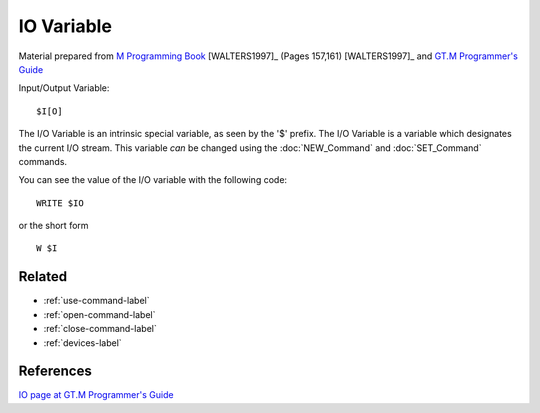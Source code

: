 .. _io-variable-label:

===========
IO Variable
===========

Material prepared from `M Programming Book`_ [WALTERS1997]_ (Pages 157,161) [WALTERS1997]_ and `GT.M Programmer's Guide`_

Input/Output Variable:
::

    $I[O]

The I/O Variable is an intrinsic special variable, as seen by the '$' prefix.
The I/O Variable is a variable which designates the current I/O stream.  This
variable *can* be changed using the :doc:`NEW_Command` and :doc:`SET_Command`
commands.

You can see the value of the I/O variable with the following code:
::

    WRITE $IO

or the short form
::

    W $I


Related
#######

*  :ref:`use-command-label`
*  :ref:`open-command-label`
*  :ref:`close-command-label`
*  :ref:`devices-label`

References
##########

`IO page at GT.M Programmer's Guide`_

.. _M Programming book: http://books.google.com/books?id=jo8_Mtmp30kC&printsec=frontcover&dq=M+Programming&hl=en&sa=X&ei=2mktT--GHajw0gHnkKWUCw&ved=0CDIQ6AEwAA#v=onepage&q=M%20Programming&f=false
.. _GT.M Programmer's Guide: http://tinco.pair.com/bhaskar/gtm/doc/books/pg/UNIX_manual/index.html
.. _IO page at GT.M Programmer's Guide: http://tinco.pair.com/bhaskar/gtm/doc/books/pg/UNIX_manual/ch08s06.html
